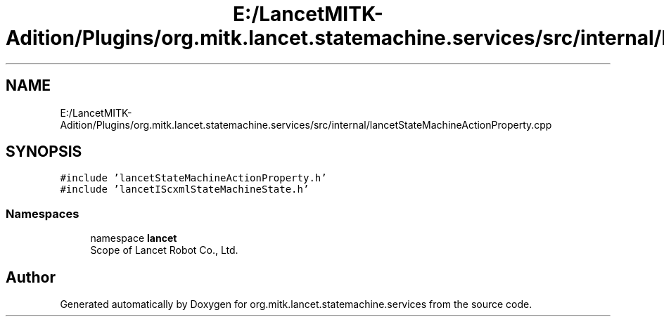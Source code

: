 .TH "E:/LancetMITK-Adition/Plugins/org.mitk.lancet.statemachine.services/src/internal/lancetStateMachineActionProperty.cpp" 3 "Mon Sep 26 2022" "Version 1.0.0" "org.mitk.lancet.statemachine.services" \" -*- nroff -*-
.ad l
.nh
.SH NAME
E:/LancetMITK-Adition/Plugins/org.mitk.lancet.statemachine.services/src/internal/lancetStateMachineActionProperty.cpp
.SH SYNOPSIS
.br
.PP
\fC#include 'lancetStateMachineActionProperty\&.h'\fP
.br
\fC#include 'lancetIScxmlStateMachineState\&.h'\fP
.br

.SS "Namespaces"

.in +1c
.ti -1c
.RI "namespace \fBlancet\fP"
.br
.RI "Scope of Lancet Robot Co\&., Ltd\&. "
.in -1c
.SH "Author"
.PP 
Generated automatically by Doxygen for org\&.mitk\&.lancet\&.statemachine\&.services from the source code\&.

